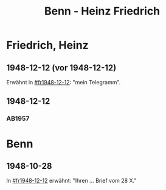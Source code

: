 #+STARTUP: content
#+STARTUP: showall
# +STARTUP: showeverything
#+TITLE: Benn - Heinz Friedrich

* Friedrich, Heinz
:PROPERTIES:
:EMPF:     1
:FROM: Benn
:TO: Friedrich, Heinz
:CUSTOM_ID: friedrich_heinz_1922
:GEB:      1922
:TOD:      2004
:END:
** 1948-12-12 (vor 1948-12-12)
   :PROPERTIES:
   :CUSTOM_ID: fr1948-12-12a
   :TRAD:     
   :END:      
Erwähnt in [[#fr1948-12-12]]: "mein Telegramm".
** 1948-12-12
   :PROPERTIES:
   :CUSTOM_ID: fr1948-12-12
   :TRAD:     
   :END:      
*** AB1957
:PROPERTIES:
:S: 130-31
:S_KOM: 358
:END:
* Benn
:PROPERTIES:
:TO: Benn
:FROM: Friedrich, Heinz
:END:
** 1948-10-28
   :PROPERTIES:
   :TRAD:     
   :END:
In [[#fr1948-12-12]] erwähnt: "Ihren ... Brief vom 28 X."


